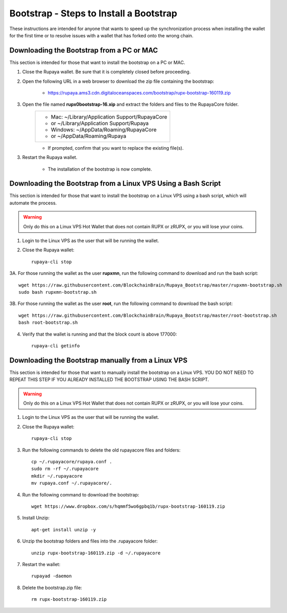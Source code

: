 .. _wallet_bootstrap:

========================================
Bootstrap - Steps to Install a Bootstrap
========================================

These instructions are intended for anyone that wants to speed up the synchronization process when installing the wallet for the first time or to resolve issues with a wallet that has forked onto the wrong chain. 


Downloading the Bootstrap from a PC or MAC
------------------------------------------

This section is intended for those that want to install the bootstrap on a PC or MAC.  
	
1. Close the Rupaya wallet.  Be sure that it is completely closed before proceeding.

2. Open the following URL in a web browser to download the zip file containing the bootstrap:

	* https://rupaya.ams3.cdn.digitaloceanspaces.com/bootstrap/rupx-bootstrap-160119.zip

3. Open the file named **rupx0bootstrap-16.xip** and extract the folders and files to the RupayaCore folder.
	+------------------------------------------------+
	|* Mac: ~/Library/Application Support/RupayaCore |
	|*     or ~/Library/Application Support/Rupaya   |
	|* Windows: ~/AppData/Roaming/RupayaCore         |
	|*       or ~/AppData/Roaming/Rupaya             |
	+------------------------------------------------+
	* If prompted, confirm that you want to replace the existing file(s).

3. Restart the Rupaya wallet.  

	* The installation of the bootstrap is now complete.

	
Downloading the Bootstrap from a Linux VPS Using a Bash Script
--------------------------------------------------------------

This section is intended for those that want to install the bootstrap on a Linux VPS using a bash script, which will automate the process.

.. warning:: Only do this on a Linux VPS Hot Wallet that does not contain RUPX or zRUPX, or you will lose your coins.  
	
1. Login to the Linux VPS as the user that will be running the wallet.

2. Close the Rupaya wallet::

	rupaya-cli stop

3A. For those running the wallet as the user **rupxmn**, run the following command to download and run the bash script::

	wget https://raw.githubusercontent.com/BlockchainBrain/Rupaya_Bootstrap/master/rupxmn-bootstrap.sh
	sudo bash rupxmn-bootstrap.sh

3B. For those running the wallet as the user **root**, run the following command to download the bash script::
	
	wget https://raw.githubusercontent.com/BlockchainBrain/Rupaya_Bootstrap/master/root-bootstrap.sh
	bash root-bootstrap.sh

4. Verify that the wallet is running and that the block count is above 177000::

	rupaya-cli getinfo

Downloading the Bootstrap manually from a Linux VPS
---------------------------------------------------

This section is intended for those that want to manually install the bootstrap on a Linux VPS.  YOU DO NOT NEED TO REPEAT THIS STEP IF YOU ALREADY INSTALLED THE BOOTSTRAP USING THE BASH SCRIPT.  
	
.. warning:: Only do this on a Linux VPS Hot Wallet that does not contain RUPX or zRUPX, or you will lose your coins.

1. Login to the Linux VPS as the user that will be running the wallet.

2. Close the Rupaya wallet::

	rupaya-cli stop

3. Run the following commands to delete the old rupayacore files and folders::

	cp ~/.rupayacore/rupaya.conf .
	sudo rm -rf ~/.rupayacore
	mkdir ~/.rupayacore
	mv rupaya.conf ~/.rupayacore/.

4. Run the following command to download the bootstrap::

	wget https://www.dropbox.com/s/hqmmf5wo6gpbq1b/rupx-bootstrap-160119.zip

5. Install Unzip::

	apt-get install unzip -y

6. Unzip the bootstrap folders and files into the .rupayacore folder:: 

	unzip rupx-bootstrap-160119.zip -d ~/.rupayacore

7. Restart the wallet::

	rupayad -daemon

8. Delete the bootstrap.zip file::

	rm rupx-bootstrap-160119.zip
